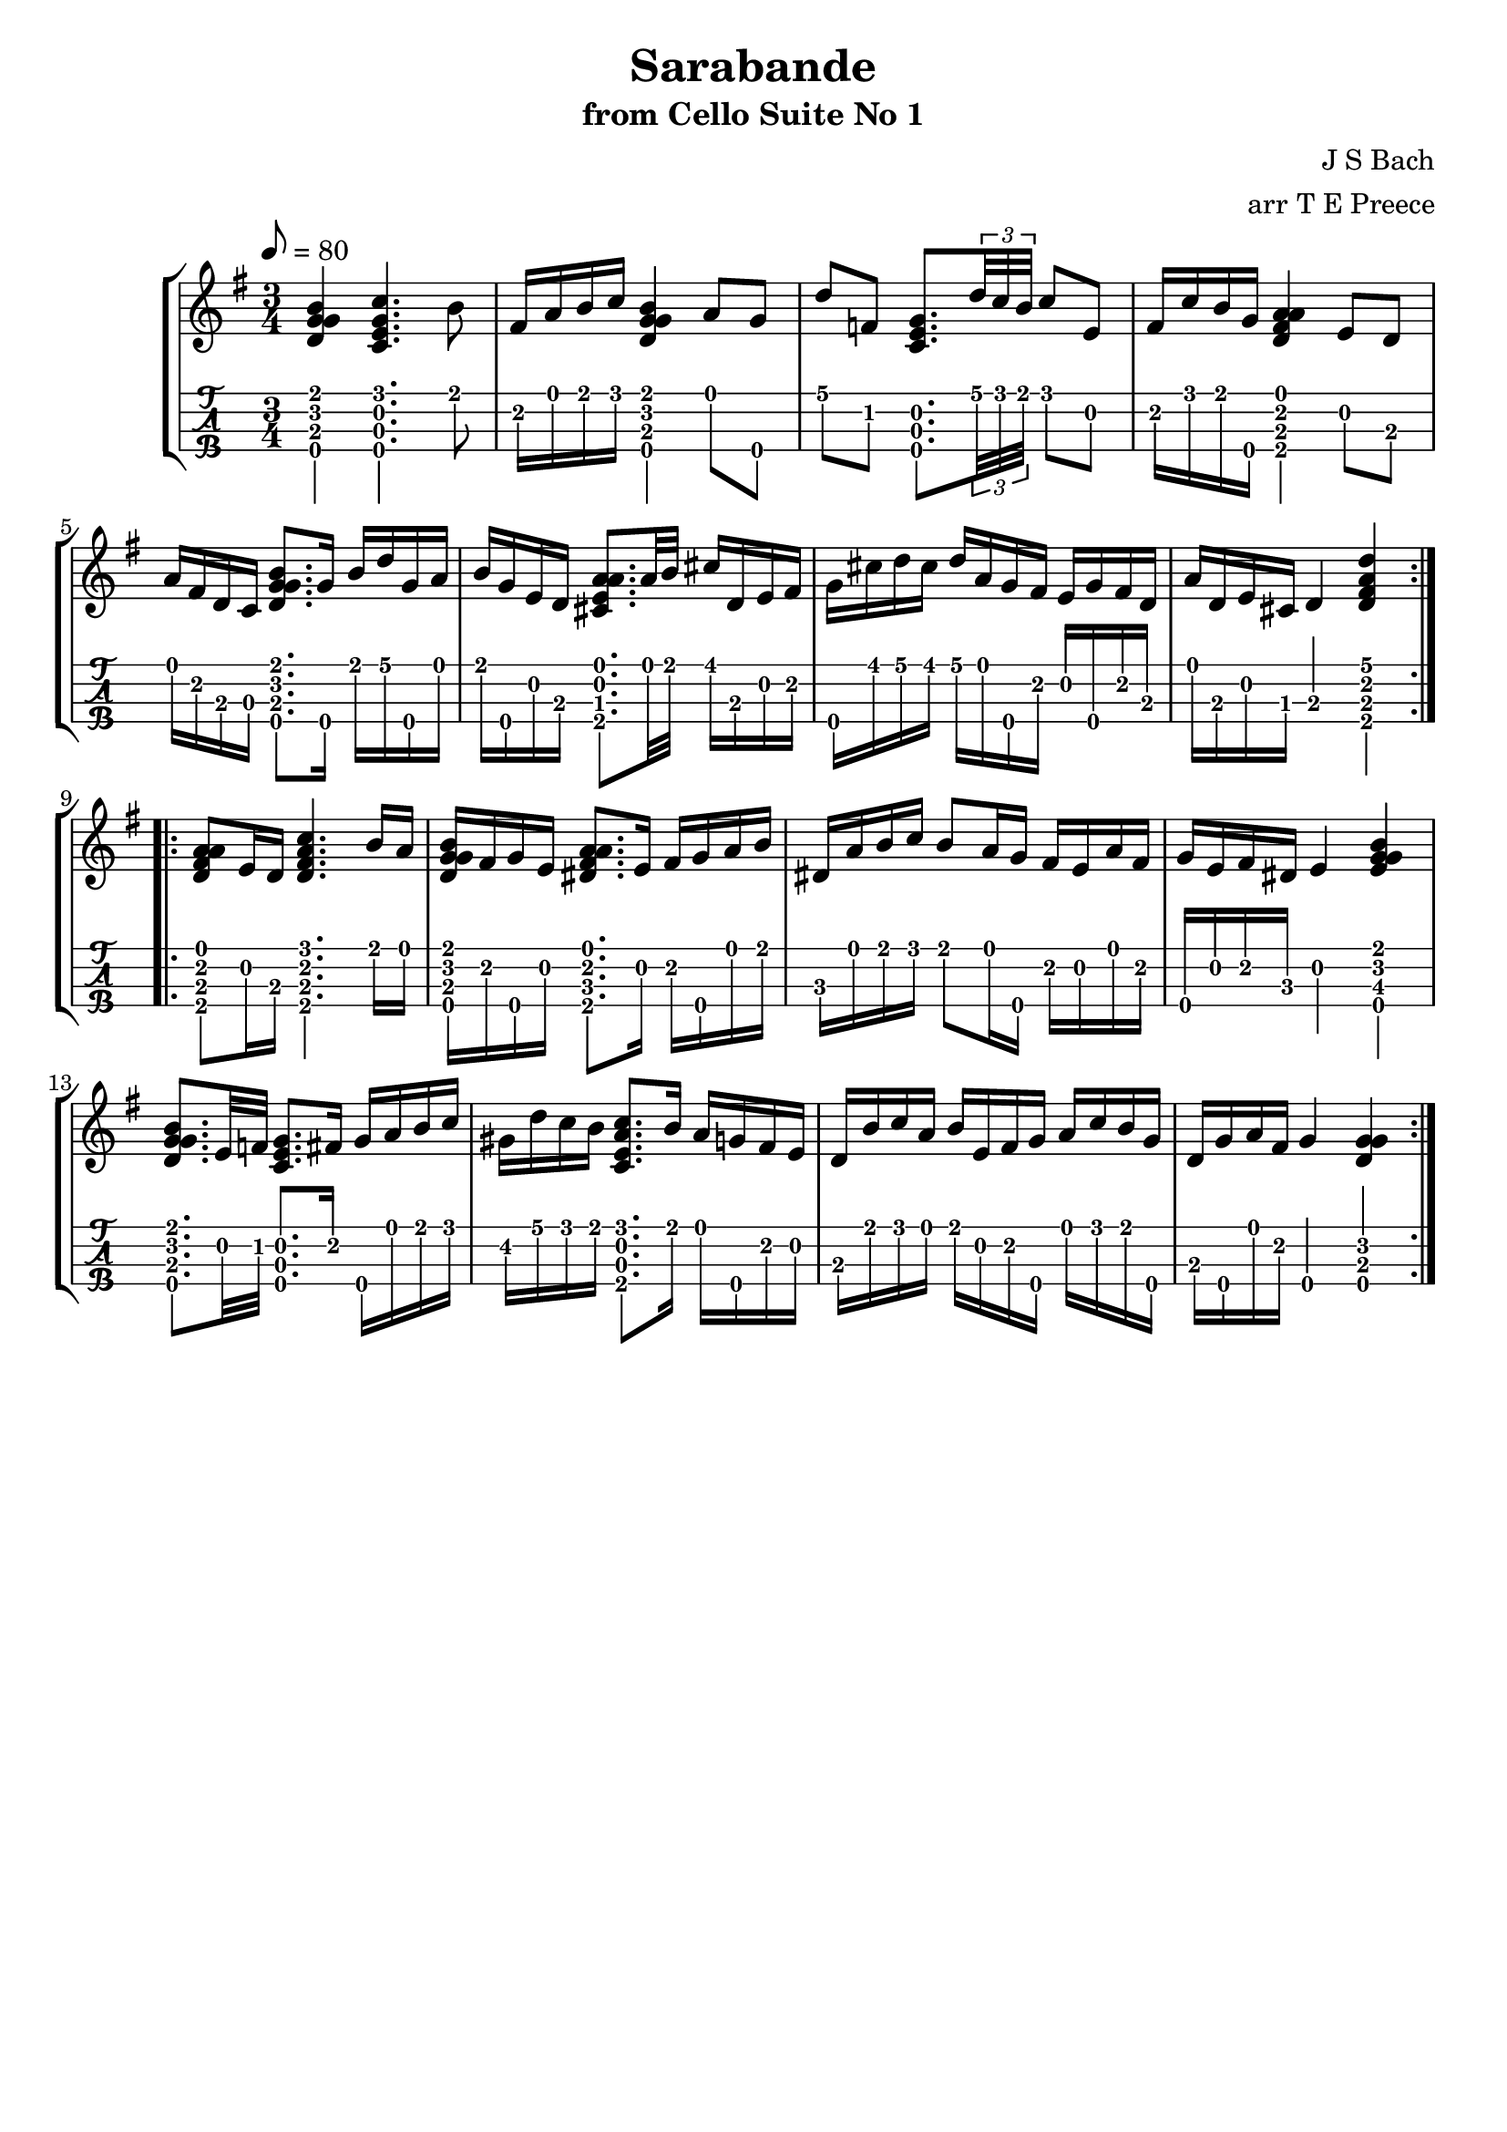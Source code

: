 \version "2.18.2"
\language "english"

sarabandeone = \transpose c c' {
  \tempo 8 = 80
  \time 3/4
  \key g \major
  \repeat volta 2 {
    <<b4\1 g\2 d\3 g\4>> <<c'4.\1 e\2 c\3 g\4>> b8 |
    fs16 a b c' <<b4\1 g\2 d\3 g\4>> a8 g\4 |
    d' f! <<e8.\2 c\3 g\4>> \times 2/3 {d'32 c' b} c'8 e |
    fs16 c' b g\4 <<a4\1 fs\2 d\3 a\4>> e8 d |
    a16 fs d c <<b8.\1 g\2 d\3 g\4>> g16\4 b d' g\4 a |
    b g\4 e d <<a8.\1 e\2 cs\3 a\4>> a32 b cs'16 d e fs |
    g\4 cs' d' cs' d' a g\4 fs e g\4 fs d |
    a d e cs d4 <<d'\1 fs\2 d\3 a\4>> |
  }
  \repeat volta 2 {
    <<a8\1 fs\2 d\3 a\4>> e16 d
    <<c'4.\1 fs\2 d\3 a\4>> b16 a |
    <<b16\1 g\2 d\3 g\4>> fs g\4 e  <<a8.\1 fs\2 ds\3 a\4>> e16 fs g\4 a b |
    ds a b c' b8 a16 g\4 fs e a fs |
    g\4 e fs ds e4 <<b\1 g\2 e\3 g\4>> |
    <<b8.\1 g\2 d\3 g\4>> e32 f! <<e8.\2 c\3 g\4>> fs16 g\4 a b c' |
    gs d' c' b <<c'8.\1 e\2 c\3 a\4>> b16 a g!\4 fs e |
    d b c' a b e fs g\4 a c' b g\4 |
    d g\4 a fs g4\4 <<g\2 d\3 g\4>>
  }
}

\bookpart {
  \tocItem \markup {\italic Sarabande from Cello Suite No 1}
  \header {
    title = "Sarabande"
    subtitle = "from Cello Suite No 1"
    composer = "J S Bach"
    arranger = "arr T E Preece"
    copyright = ##f
    tagline = ##f
  }
  
  \score {
    \new StaffGroup <<
      \new Staff \with {
      } \new Voice \with {
        \remove New_fingering_engraver
        \remove Dynamic_engraver
        \remove Text_engraver
      } \sarabandeone
      \new TabStaff \with {
        stringTunings = #ukulele-tuning
        \tabFullNotation
      } \sarabandeone
    >>
  }
}